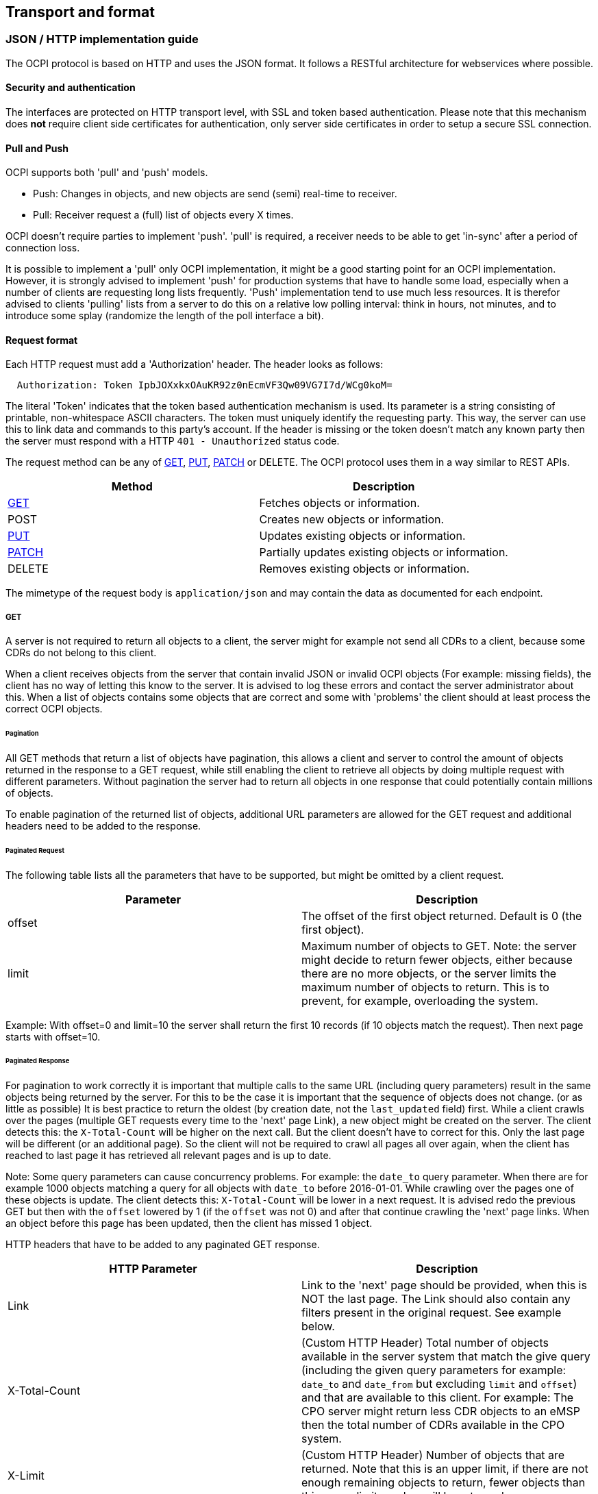 [[transport_and_format_transport_and_format]]
== Transport and format

[[transport_and_format_json_http_implementation_guide]]
=== JSON / HTTP implementation guide

The OCPI protocol is based on HTTP and uses the JSON format. It follows a RESTful architecture for webservices where possible.

[[transport_and_format_security_and_authentication]]
==== Security and authentication

The interfaces are protected on HTTP transport level, with SSL and token based authentication. Please note that this mechanism does *not* require client side certificates for authentication, only server side certificates in order to setup a secure SSL connection.

[[transport_and_format_pull_and_push]]
==== Pull and Push

OCPI supports both 'pull' and 'push' models. 

* Push: Changes in objects, and new objects are send (semi) real-time to receiver.
* Pull: Receiver request a (full) list of objects every X times.

OCPI doesn't require parties to implement 'push'.
'pull' is required, a receiver needs to be able to get 'in-sync' after a period of connection loss.

It is possible to implement a 'pull' only OCPI implementation, it might be a good starting point for an OCPI implementation.
However, it is strongly advised to implement 'push' for production systems that have to handle some load,
especially when a number of clients are requesting long lists frequently.
'Push' implementation tend to use much less resources.
It is therefor advised to clients 'pulling' lists from a server to do this on a relative low polling interval: think in hours, not minutes, and to introduce some splay (randomize the length of the poll interface a bit). 

[[transport_and_format_request_format]]
==== Request format

Each HTTP request must add a 'Authorization' header. The header looks as follows:

[source]
----
  Authorization: Token IpbJOXxkxOAuKR92z0nEcmVF3Qw09VG7I7d/WCg0koM=
----

The literal 'Token' indicates that the token based authentication mechanism is used. Its parameter is a string consisting of printable, non-whitespace ASCII characters. The token must uniquely identify the requesting party. This way, the server can use this to link data and commands to this party's account. If the header is missing or the token doesn't match any known party then the server must respond with a HTTP `401 - Unauthorized` status code.

The request method can be any of <<transport_and_format_get,GET>>, <<transport_and_format_put,PUT>>, <<transport_and_format_patch,PATCH>> or DELETE. The OCPI protocol uses them in a way similar to REST APIs.

|===
|Method |Description

|<<transport_and_format_get,GET>> |Fetches objects or information. 
|POST |Creates new objects or information. 
|<<transport_and_format_put,PUT>> |Updates existing objects or information. 
|<<transport_and_format_patch,PATCH>> |Partially updates existing objects or information. 
|DELETE |Removes existing objects or information. 
|===

The mimetype of the request body is `application/json` and may contain the data as documented for each endpoint.

[[transport_and_format_get]]
===== GET

A server is not required to return all objects to a client, the server might for example not send all CDRs to a client,
because some CDRs do not belong to this client. 

When a client receives objects from the server that contain invalid JSON or invalid OCPI objects (For example: missing fields),
the client has no way of letting this know to the server. It is advised to log these errors and contact the server administrator about this.
When a list of objects contains some objects that are correct and some with 'problems' the client should at least process the correct OCPI objects. 

[[transport_and_format_pagination]]
====== Pagination

All GET methods that return a list of objects have pagination, this allows a client and server to control the amount of objects
returned in the response to a GET request, while still enabling the client to retrieve all objects by doing multiple request
with different parameters. Without pagination the server had to return all objects in one response that could potentially contain millions of objects. 

To enable pagination of the returned list of objects, additional URL parameters are allowed for the GET request and additional
headers need to be added to the response.

[[transport_and_format_paginated_request]]
====== Paginated Request

The following table lists all the parameters that have to be supported, but might be omitted by a client request.

|===
|Parameter |Description 

|offset |The offset of the first object returned. Default is 0 (the first object). 
|limit |Maximum number of objects to GET. Note: the server might decide to return fewer objects, either because there are no more objects, or the server limits the maximum number of objects to return. This is to prevent, for example, overloading the system. 
|===

Example: With offset=0 and limit=10 the server shall return the first 10 records (if 10 objects match the request). Then next page starts with offset=10.

[[transport_and_format_paginated_response]]
====== Paginated Response

For pagination to work correctly it is important that multiple calls to the same URL (including query parameters)
result in the same objects being returned by the server.
For this to be the case it is important that the sequence of objects does not change. (or as little as possible)
It is best practice to return the oldest (by creation date, not the `last_updated` field) first.
While a client crawls over the pages (multiple GET requests every time to the 'next' page Link), a new object might be created on the server.
The client detects this: the `X-Total-Count` will be higher on the next call.
But the client doesn't have to correct for this. Only the last page will be different (or an additional page).
So the client will not be required to crawl all pages all over again, when the client has reached to last page it has retrieved all relevant pages and is up to date.

Note: Some query parameters can cause concurrency problems. For example: the `date_to` query parameter.
When there are for example 1000 objects matching a query for all objects with `date_to` before 2016-01-01.
While crawling over the pages one of these objects is update.
The client detects this: `X-Total-Count` will be lower in a next request.
It is advised redo the previous GET but then with the `offset` lowered by 1 (if the `offset` was not 0) and after that continue crawling the 'next' page links.
When an object before this page has been updated, then the client has missed 1 object.

HTTP headers that have to be added to any paginated GET response.

|===
|HTTP Parameter |Description 

|Link |Link to the 'next' page should be provided, when this is NOT the last page. The Link should also contain any filters present in the original request. See example below. 
|X-Total-Count |(Custom HTTP Header) Total number of objects available in the server system that match the give query (including the given query parameters for example: `date_to` and `date_from` but excluding `limit` and `offset`) and that are available to this client. For example: The CPO server might return less CDR objects to an eMSP then the total number of CDRs available in the CPO system. 
|X-Limit |(Custom HTTP Header) Number of objects that are returned. Note that this is an upper limit, if there are not enough remaining objects to return, fewer objects than this upper limit number will be returned. 
|===



[[transport_and_format_pagination_examples]]
====== Pagination Examples

Example of a required OCPI pagination link header:

[source]
----
  Link: <https://www.server.com/ocpi/cpo/2.0/cdrs/?offset=150&limit=50>; rel="next"
----

After the client has called the given "next" page URL above the Link parameter will most likely look like this:

[source]
----
  Link: <https://www.server.com/ocpi/cpo/2.0/cdrs/?offset=200&limit=50>; rel="next"
----

Example of a query with filters: Client does a GET to: 

[source]
----
  https://www.server.com/ocpi/cpo/2.0/cdrs/?date_from=2016-01-01T00:00:00Z&date_to=2016-12-31T23:59:59Z
----

The server should return (when the server has enough objects and the limit is the amount of objects the server wants to send is 100.)
_(This example should have been on 1 line, but didn't fit the paper width.)_ 

[source]
----
  Link: <https://www.server.com/ocpi/cpo/2.0/cdrs/?offset=100
                 &limit=100&date_from=2016-01-01T00:00:00Z&date_to=2016-12-31T23:59:59Z>; rel="next"
----

Example of a server limiting the amount of objects returned: Client does a GET to:

[source]
----
  https://www.server.com/ocpi/cpo/2.0/cdrs/?limit=2000
----

The server should return (when the server has enough objects and the limit is the amount of objects the server wants to send is 100.) The `X-Limit` HTTP parameter should be set to 100 as well.

[source]
----
  Link: <https://www.server.com/ocpi/cpo/2.0/cdrs/?offset=100&limit=100>; rel="next"
----

[[transport_and_format_put]]
===== PUT

A PUT request must specify all required fields of an object (similar to a POST request).
Optional fields that are not included will revert to their default value which is either specified in the protocol or NULL.

[[transport_and_format_patch]]
===== PATCH

A PATCH request must only specify the object's identifier (if needed to identify this object) and the fields to be updated. Any fields (both required or optional) that are left out remain unchanged.

The mimetype of the request body is `application/json` and may contain the data as documented for each endpoint.

In case a PATCH request fails, the client is expected to call the <<transport_and_format_get,GET>> method to check the state of the object in the other party's system. If the object doesn't exist, the client should do a <<transport_and_format_put,PUT>>. 

[[transport_and_format_client_owned_object_push]]
==== Client owned object push

Normal client/server RESTful services work in a way where the Server is the owner of the objects that are created. The client requests a POST method with an object to the end-point URL. The response send by the server will contain the URL to the new object. The client will request only one server to create a new object, not multiple servers.

Many OCPI modules work differently: the client is the owner of the object and only pushes the information to one or more servers for information sharing purposes.
For example: the CPO owns the Tariff objects and pushes them to a couple of eMSPs, so each eMSP gains knowledge of the tariffs that the CPO will charge them for their customers' sessions. eMSP might receive Tariff objects from multiple CPOs. They need to be able to make a distinction between the different tariffs from different CPOs. 

The distinction between objects from different CPOs/eMSPs is made based on a {<<credentials.asciidoc#credentials_credentials_object,country_code>>} and {<<credentials.asciidoc#credentials_credentials_object,party_id>>}.
The <<credentials.asciidoc#credentials_credentials_object,country_code>> and <<credentials.asciidoc#credentials_credentials_object,party_id>> of the other party are received during the <<credentials.asciidoc#credentials_credentials_endpoint,credentials>> handshake, so that a server might know the values a client will use in an URL.

Client owned object URL definition: {base-ocpi-url}/{end-point}/{country-code}/{party-id}/{object-id}

Example of a URL to a client owned object
`
  https://www.server.com/ocpi/cpo/2.0/tariffs/NL/TNM/14
` 

POST is not supported for these kind of modules.
PUT is used to send new objects to the servers. 

If a client tries to access an object with a URL that has a different <<credentials.asciidoc#credentials_credentials_object,country_code>> and/or <<credentials.asciidoc#credentials_credentials_object,party_id>> then given during the <<credentials.asciidoc#credentials_credentials_endpoint,credentials>> handshake, it is allowed the respond with a HTTP `404` status code, this way blocking client access to objects that do not belong to them.

[[transport_and_format_errors]]
===== Errors

When a client pushes a client owned object, but the {object-id} in the URL is different from the id in the object being pushed. A Server implementation is advised to return an <<status_codes.asciidoc#status_codes_status_codes,OCPI status code>>: <<status_codes.asciidoc#status_codes_status_codes,2001>>.

[[transport_and_format_response_format]]
==== Response format

When a request cannot be accepted, an HTTP error response code is expected including a JSON object that contains more details. HTTP status codes are described on http://www.w3.org/Protocols/rfc2616/rfc2616-sec10.html[w3.org].

The content that is sent with all the response messages is an 'application/json' type and contains a JSON object with the following properties:

|===
|Property |Type |Card. |Description 

|data |Array or Object or String |* or ? |Contains the actual response data object or list of objects from each request, depending on the cardinality of the response data, this is an array (card. * or +), or a single object (card. 1 or ?) 
|status_code |int |1 |Response code, as listed in <<status_codes.asciidoc#status_codes_status_codes,Status Codes>>, indicates how the request was handled. To avoid confusion with HTTP codes, at least four digits are used. 
|status_message |<<types.asciidoc#types_string_type,string>> |? |An optional status message which may help when debugging. 
|timestamp |<<types.asciidoc#types_datetime_type,DateTime>> |1 |The time this message was generated. 
|===

For brevity's sake, any further examples used in this specification will only contain the value of the "data" field. In reality, it will always have to be wrapped in the above response format.

[[transport_and_format_example_version_information_response_list_of_objects]]
===== Example: Version information response (list of objects)

[source,json]
----
{
	"data": [{
		"version": "1.9",
		"url": "https://example.com/ocpi/cpo/1.9/"
	}, {
		"version": "2.0",
		"url": "https://example.com/ocpi/cpo/2.0/"
	}],
	"status_code": 1000,
	"status_message": "Success",
	"timestamp": "2015-06-30T21:59:59Z"
}
----

[[transport_and_format_example_version_details_response_one_object]]
===== Example: Version details response (one object)

[source,json]
----
{
	"data": {
		"version": "2.0",
		"endpoints": [{
			"identifier": "credentials",
			"url": "https://example.com/ocpi/cpo/2.0/credentials/"
		}, {
			"identifier": "locations",
			"url": "https://example.com/ocpi/cpo/2.0/locations/"
		}]
	},
	"status_code": 1000,
	"status_message": "Success",
	"timestamp": "2015-06-30T21:59:59Z"
}
----


[[transport_and_format_example_tokens_get_response_with_one_token_object_cpo_end-point_one_object]]
===== Example: Tokens GET Response with one Token object. (CPO end-point) (one object)

[source,json]
----
{
	"data": {
		"uid": "012345678",
		"type": "RFID",
		"auth_id": "FA54320",
		"visual_number": "DF000-2001-8999",
		"issuer": "TheNewMotion",
		"valid": true,
		"whitelist": "ALLOWED",
		"last_updated": "2015-06-29T22:39:09Z"
	},
	"status_code": 1000,
	"status_message": "Success",
	"timestamp": "2015-06-30T21:59:59Z"
}
----

[[transport_and_format_example_tokens_get_response_with_list_of_token_objects_emsp_end-point_list_of_objects]]
===== Example: Tokens GET Response with list of Token objects. (eMSP end-point) (list of objects)

[source,json]
----
{
	"data": [{
		"uid": "100012",
		"type": "RFID",
		"auth_id": "FA54320",
		"visual_number": "DF000-2001-8999",
		"issuer": "TheNewMotion",
		"valid": true,
		"whitelist": "ALWAYS",
		"last_updated": "2015-06-21T22:39:05Z"
	}, {
		"uid": "100013",
		"type": "RFID",
		"auth_id": "FA543A5",
		"visual_number": "DF000-2001-9000",
		"issuer": "TheNewMotion",
		"valid": true,
		"whitelist": "ALLOWED",
		"last_updated": "2015-06-28T11:21:09Z"
	}, {
		"uid": "100014",
		"type": "RFID",
		"auth_id": "FA543BB",
		"visual_number": "DF000-2001-9010",
		"issuer": "TheNewMotion",
		"valid": false,
		"whitelist": "ALLOWED",
		"last_updated": "2015-05-29T10:12:26Z"
	}],
	"status_code": 1000,
	"status_message": "Success",
	"timestamp": "2015-06-30T21:59:59Z"
}
----

[[transport_and_format_example_response_with_an_error_contains_no_data_field]]
===== Example: Response with an error (contains no data field)

[source,json]
----
{
	"status_code": 2001,
	"status_message": "Missing required field: type",
	"timestamp": "2015-06-30T21:59:59Z"
}
----



[[transport_and_format_interface_endpoints]]
=== Interface endpoints

As OCPI contains multiple interfaces, different endpoints are available for messaging. The protocol is designed such that the exact URLs of the endpoints can be defined by each party. It also supports an interface per version.

The locations of all the version specific endpoints can be retrieved by fetching the API information from the versions endpoint. Each version specific endpoint will then list the available endpoints for that version. It is strongly recommended to insert the protocol version into the URL.

For example: `/ocpi/cpo/2.0/locations` and `/ocpi/emsp/2.0/locations`.

The URLs of the endpoints in this document are descriptive only. The exact URL can be found by fetching the endpoint information from the API info endpoint and looking up the identifier of the endpoint.

|===
|Operator interface |Identifier |Example URL 

|Credentials |credentials |https://example.com/ocpi/cpo/2.0/credentials[https://example.com/ocpi/cpo/2.0/credentials] 
|Charging location details |locations |https://example.com/ocpi/cpo/2.0/locations[https://example.com/ocpi/cpo/2.0/locations] 
|===

|===
|eMSP interface |Identifier |Example URL 

|Credentials |credentials |https://example.com/ocpi/emsp/2.0/credentials[https://example.com/ocpi/emsp/2.0/credentials] 
|Charging location updates |locations |https://example.com/ocpi/emsp/2.0/locations[https://example.com/ocpi/emsp/2.0/locations] 
|===

[[transport_and_format_offline_behaviour]]
=== Offline behaviour

During communication over OCPI, it might happen that one of the communication parties is unreachable for an amount of time.
OCPI works event based, new messages and status are pushed from one party to another. When communication is lost, updates cannot be delivered.

OCPI messages should not be queued. When a client does a POST, PUT or PATCH request and that requests fails or times out,
the client should not queue the message and retry the same message again on a later time. 

When the connection is re-established, it is up to the target-server of a connection to GET the current status from to source-server to get back in-sync.
For example:
- CDRs of the period of communication loss can be rerieved with a GET command on the CDRs module, with filters to retrieve only CDRs of the period since the last CDR was received.
- Status of EVSEs (or Locations) can be retrieved by calling a GET on the Locations module.
